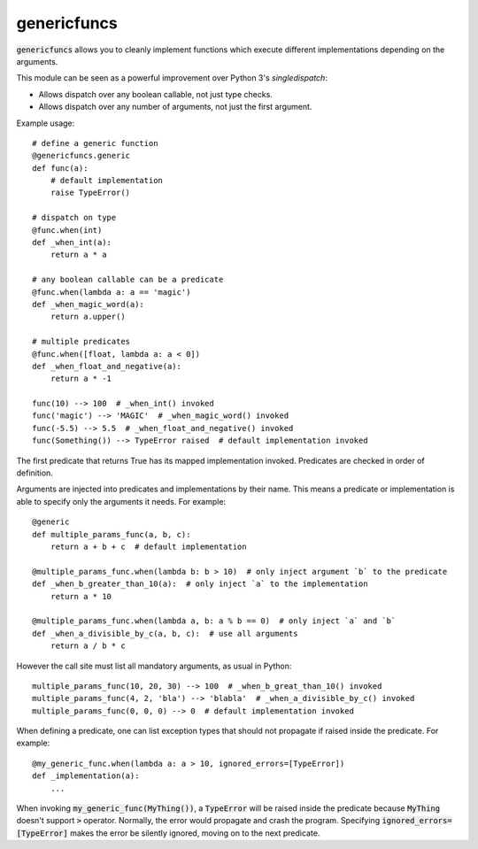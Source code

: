 
genericfuncs
============

:code:`genericfuncs` allows you to cleanly implement functions which execute different
implementations depending on the arguments.

This module can be seen as a powerful improvement over Python 3's `singledispatch`:

* Allows dispatch over any boolean callable, not just type checks.
* Allows dispatch over any number of arguments, not just the first argument.

Example usage::

    # define a generic function
    @genericfuncs.generic
    def func(a):
        # default implementation
        raise TypeError()

    # dispatch on type
    @func.when(int)
    def _when_int(a):
        return a * a

    # any boolean callable can be a predicate
    @func.when(lambda a: a == 'magic')
    def _when_magic_word(a):
        return a.upper()

    # multiple predicates
    @func.when([float, lambda a: a < 0])
    def _when_float_and_negative(a):
        return a * -1

    func(10) --> 100  # _when_int() invoked
    func('magic') --> 'MAGIC'  # _when_magic_word() invoked
    func(-5.5) --> 5.5  # _when_float_and_negative() invoked
    func(Something()) --> TypeError raised  # default implementation invoked

The first predicate that returns True has its mapped implementation invoked.
Predicates are checked in order of definition.

Arguments are injected into predicates and implementations by their name.
This means a predicate or implementation is able to specify only the arguments it needs. For example::

    @generic
    def multiple_params_func(a, b, c):
        return a + b + c  # default implementation

    @multiple_params_func.when(lambda b: b > 10)  # only inject argument `b` to the predicate
    def _when_b_greater_than_10(a):  # only inject `a` to the implementation
        return a * 10

    @multiple_params_func.when(lambda a, b: a % b == 0)  # only inject `a` and `b`
    def _when_a_divisible_by_c(a, b, c):  # use all arguments
        return a / b * c

However the call site must list all mandatory arguments, as usual in Python::

    multiple_params_func(10, 20, 30) --> 100  # _when_b_great_than_10() invoked
    multiple_params_func(4, 2, 'bla') --> 'blabla'  # _when_a_divisible_by_c() invoked
    multiple_params_func(0, 0, 0) --> 0  # default implementation invoked

When defining a predicate, one can list exception types that should not
propagate if raised inside the predicate. For example::

    @my_generic_func.when(lambda a: a > 10, ignored_errors=[TypeError])
    def _implementation(a):
        ...

When invoking :code:`my_generic_func(MyThing())`, a :code:`TypeError` will be raised inside the predicate
because :code:`MyThing` doesn't support :code:`>` operator.
Normally, the error would propagate and crash the program.
Specifying :code:`ignored_errors=[TypeError]` makes the error be silently ignored,
moving on to the next predicate.
